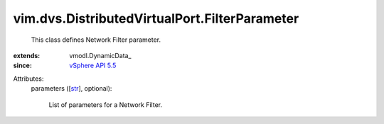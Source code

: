 
vim.dvs.DistributedVirtualPort.FilterParameter
==============================================
  This class defines Network Filter parameter.
:extends: vmodl.DynamicData_
:since: `vSphere API 5.5 <vim/version.rst#vimversionversion9>`_

Attributes:
    parameters ([`str <https://docs.python.org/2/library/stdtypes.html>`_], optional):

       List of parameters for a Network Filter.
